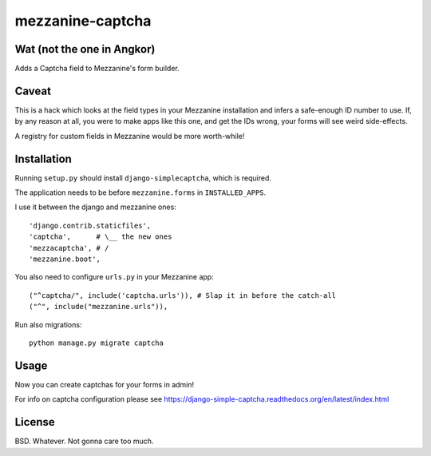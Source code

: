 mezzanine-captcha
=================

Wat (not the one in Angkor)
---------------------------

Adds a Captcha field to Mezzanine's form builder.

Caveat
------

This is a hack which looks at the field types in your Mezzanine installation and infers
a safe-enough ID number to use. If, by any reason at all, you were to make apps like
this one, and get the IDs wrong, your forms will see weird side-effects.

A registry for custom fields in Mezzanine would be more worth-while!

Installation
------------

Running ``setup.py`` should install ``django-simplecaptcha``, which is required.

The application needs to be before ``mezzanine.forms`` in ``INSTALLED_APPS``.

I use it between the django and mezzanine ones::

  'django.contrib.staticfiles',
  'captcha',      # \__ the new ones
  'mezzacaptcha', # /
  'mezzanine.boot',

You also need to configure ``urls.py`` in your Mezzanine app::

  ("^captcha/", include('captcha.urls')), # Slap it in before the catch-all
  ("^", include("mezzanine.urls")),

Run also migrations::

  python manage.py migrate captcha

Usage
-----

Now you can create captchas for your forms in admin!

For info on captcha configuration please see
https://django-simple-captcha.readthedocs.org/en/latest/index.html

License
-------

BSD. Whatever. Not gonna care too much.

